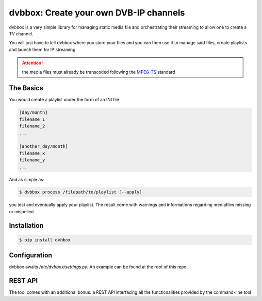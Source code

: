 dvbbox: Create your own DVB-IP channels
=======================================

dvbbox is a very simple library for managing static media file and orchestrating their streaming to
allow one to create a TV channel.

You will just have to tell dvbbox where you store your files and you can then use it
to manage said files, create playlists and launch them for IP streaming.

.. attention::

   the media files must already be transcoded following the `MPEG-TS <https://en.wikipedia.org/wiki/MPEG_transport_stream>`_ standard


The Basics
----------

You would create a playlist under the form of an INI file

.. code-block:: bash

   [day/month]
   filename_1
   filename_2
   ...

   [another_day/month]
   filename_x
   filename_y
   ...

And as simple as:


.. code-block:: bash

   $ dvbbox process /filepath/to/playlist [--apply]

you test and eventually apply your playlist. The result come with warnings and informations regarding mediafiles missing or mispelled.


Installation
------------

.. code-block:: bash

   $ pip install dvbbox

Configuration
-------------

dvbbox awaits `/etc/dvbbox/settings.py`. An example can be found at the root of this repo.
   
REST API
--------

The tool comes with an additional bonus: a REST API interfacing all the functionalities provided by the command-line tool


